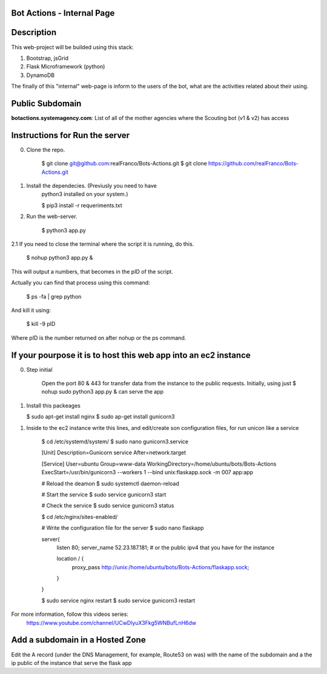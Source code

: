=======================
Bot Actions - Internal Page
=======================

===========
Description
===========

This web-project will be builded using this stack:

1. Bootstrap, jsGrid

2. Flask Microframework (python)

3. DynamoDB


The finally of this "internal" web-page is inform to the users of 
the bot, what are the activities related about their using.

======================
Public Subdomain
======================

**botactions.systemagency.com**: List of all of the mother agencies where the Scouting bot (v1 & v2) has access

================================
Instructions for Run the server
================================

0. Clone the repo. 

    $ git clone git@github.com:realFranco/Bots-Actions.git
    $ git clone https://github.com/realFranco/Bots-Actions.git

1. Install the dependecies. (Previusly you need to have 
    python3 installed on your system.)

    $ pip3 install -r requeriments.txt

2. Run the web-server.

    $ python3 app.py

2.1 If you need to close the terminal where the script it is running, do this.

    $ nohup python3 app.py &

This will output a numbers, that becomes in the pID of the script.

Actually you can find that process using this command:

    $ ps -fa | grep python

And kill it using:

    $ kill -9 pID 
    
Where pID is the number returned on after nohup or the ps command.

=================================================================
If your pourpose it is to host this web app into an ec2 instance
=================================================================

0. Step initial
    
    Open the port 80 & 443 for transfer data from the instance to the public requests.
    Initially, using just $ nohup sudo python3 app.py & can serve the app

1. Install this packeages
   
   $ sudo apt-get install nginx
   $ sudo ap-get install gunicorn3

1. Inside to the ec2 instance write this lines, and edit/create son configuration files, for run unicon like a service

    $ cd /etc/systemd/system/
    $ sudo nano gunicorn3.service

    [Unit]
    Description=Gunicorn service
    After=network.target
    
    [Service]
    User=ubuntu
    Group=www-data
    WorkingDirectory=/home/ubuntu/bots/Bots-Actions
    ExecStart=/usr/bin/gunicorn3 --workers 1 --bind unix:flaskapp.sock -m 007 app:app    
    
    # Reload the deamon
    $ sudo systemctl daemon-reload

    # Start the service
    $ sudo service gunicorn3 start

    # Check the service
    $ sudo service gunicorn3 status

    $ cd /etc/nginx/sites-enabled/

    # Write the configuration file for the server
    $ sudo nano flaskapp
    
    server{
        listen 80;
        server_name 52.23.187.181; # or the public ipv4 that you have for the instance

        location / {
            proxy_pass http://unix:/home/ubuntu/bots/Bots-Actions/flaskapp.sock;
        } 
    }

    $ sudo service nginx restart
    $ sudo service gunicorn3 restart
    
For more information, follow this videos series:
    https://www.youtube.com/channel/UCwDlyuX3Fkg5WNBufLnH6dw

================================
Add a subdomain in a Hosted Zone
================================

Edit the A record (under the DNS Management, for example, Route53 on was) with the name of the subdomain and a the ip public of the instance that serve the flask app

